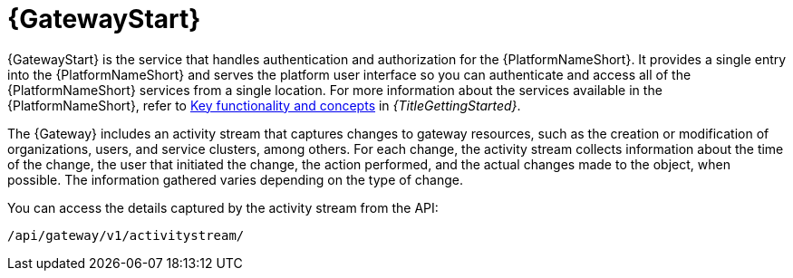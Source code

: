 [id="con-about-platform-gateway_{context}"]

= {GatewayStart}

[role="_abstract"]
// content taken from snippets/snip-gateway-component-description.adoc and con-gw-activity-stream.adoc 
{GatewayStart} is the service that handles authentication and authorization for the {PlatformNameShort}. It provides a single entry into the {PlatformNameShort} and serves the platform user interface so you can authenticate and access all of the {PlatformNameShort} services from a single location. For more information about the services available in the {PlatformNameShort}, refer to link:{BaseURL}/red_hat_ansible_automation_platform/{PlatformVers}/html-single/getting_started_with_ansible_automation_platform/index#assembly-gs-key-functionality[Key functionality and concepts] in _{TitleGettingStarted}_.

The {Gateway} includes an activity stream that captures changes to gateway resources, such as the creation or modification of organizations, users, and service clusters, among others. For each change, the activity stream collects information about the time of the change, the user that initiated the change, the action performed, and the actual changes made to the object, when possible. The information gathered varies depending on the type of change.

You can access the details captured by the activity stream from the API:

-----
/api/gateway/v1/activitystream/
-----
